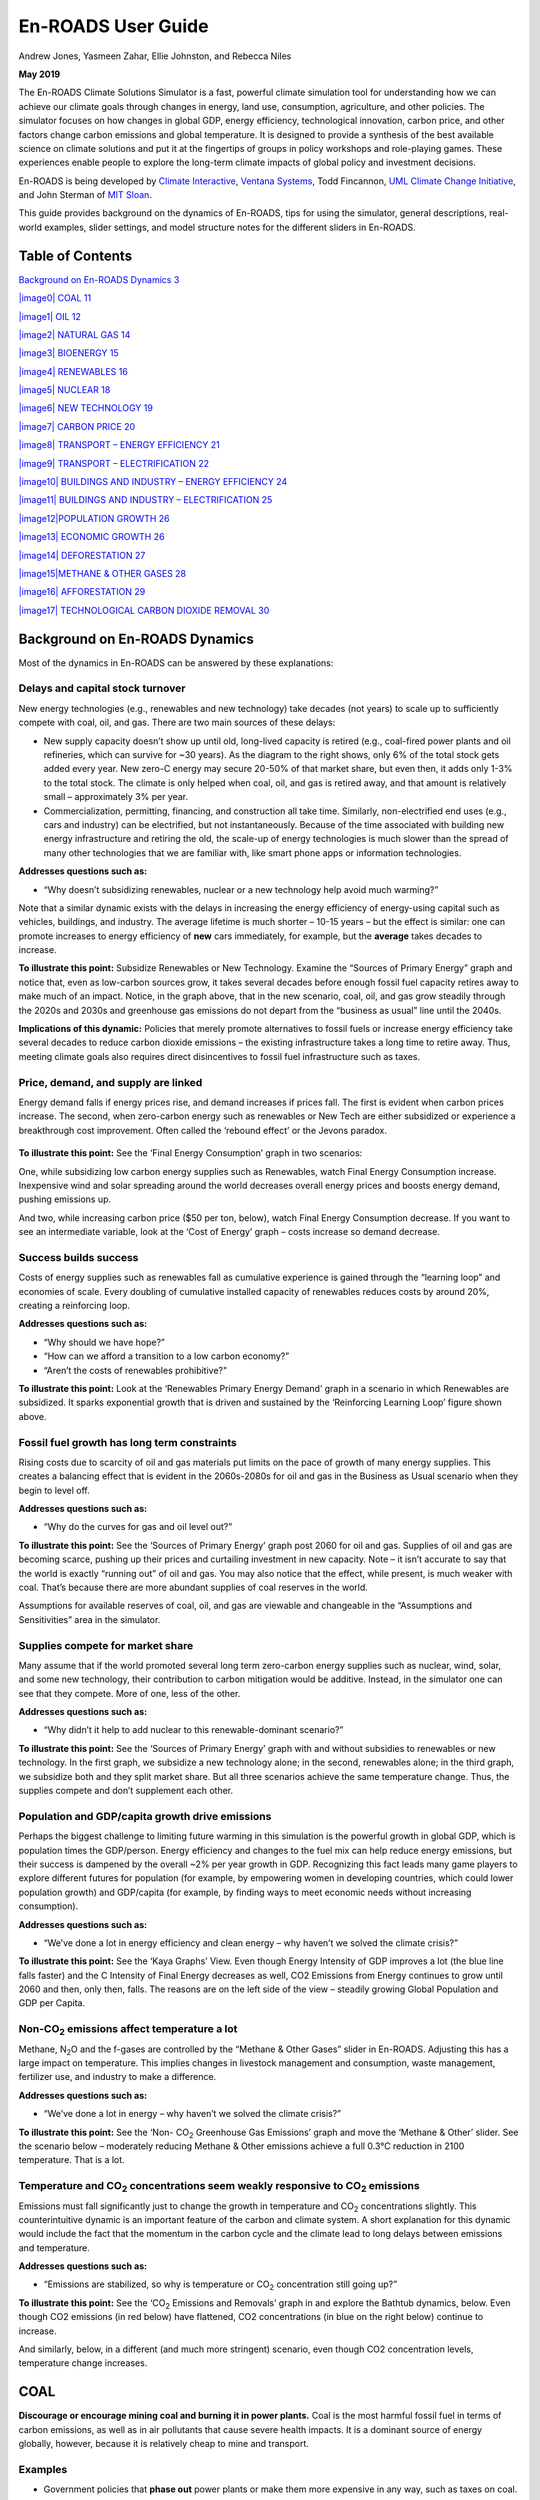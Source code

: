 ===================
En-ROADS User Guide
===================

Andrew Jones, Yasmeen Zahar, Ellie Johnston, and Rebecca Niles

**May 2019**

The En-ROADS Climate Solutions Simulator is a fast, powerful climate simulation tool for understanding how we can achieve our climate goals through changes in energy, land use, consumption, agriculture, and other policies. The simulator focuses on how changes in global GDP, energy efficiency, technological innovation, carbon price, and other factors change carbon emissions and global temperature. It is designed to provide a synthesis of the best available science on climate solutions and put it at the fingertips of groups in policy workshops and role-playing games. These experiences enable people to explore the long-term climate impacts of global policy and investment decisions.

En-ROADS is being developed by `Climate Interactive <http://www.climateinteractive.org/>`__, `Ventana Systems <http://www.ventanasystems.com/>`__, Todd Fincannon, `UML Climate Change Initiative <http://www.uml.edu/Research/Climate-Change/>`__, and John Sterman of `MIT Sloan <http://mitsloan.mit.edu/>`__.

This guide provides background on the dynamics of En-ROADS, tips for using the simulator, general descriptions, real-world examples, slider settings, and model structure notes for the different sliders in En-ROADS.

Table of Contents
=================

`Background on En-ROADS Dynamics 3 <#background-on-en-roads-dynamics>`__

`|image0| COAL 11 <#coal>`__

`|image1| OIL 12 <#oil>`__

`|image2| NATURAL GAS 14 <#_Toc9588248>`__

`|image3| BIOENERGY 15 <#bioenergy>`__

`|image4| RENEWABLES 16 <#renewables>`__

`|image5| NUCLEAR 18 <#nuclear>`__

`|image6| NEW TECHNOLOGY 19 <#new-technology>`__

`|image7| CARBON PRICE 20 <#carbon-price>`__

`|image8| TRANSPORT – ENERGY EFFICIENCY 21 <#transport-energy-efficiency>`__

`|image9| TRANSPORT – ELECTRIFICATION 22 <#transport-electrification>`__

`|image10| BUILDINGS AND INDUSTRY – ENERGY EFFICIENCY 24 <#buildings-and-industry-energy-efficiency>`__

`|image11| BUILDINGS AND INDUSTRY – ELECTRIFICATION 25 <#buildings-and-industry-electrification>`__

`|image12|\ POPULATION GROWTH 26 <#population-growth>`__

`|image13| ECONOMIC GROWTH 26 <#economic-growth>`__

`|image14| DEFORESTATION 27 <#deforestation>`__

`|image15|\ METHANE & OTHER GASES 28 <#methane-other-gases>`__

`|image16| AFFORESTATION 29 <#afforestation>`__

`|image17| TECHNOLOGICAL CARBON DIOXIDE REMOVAL 30 <#technological-carbon-dioxide-removal>`__

Background on En-ROADS Dynamics
===============================

Most of the dynamics in En-ROADS can be answered by these explanations:

Delays and capital stock turnover
---------------------------------

New energy technologies (e.g., renewables and new technology) take decades (not years) to scale up to sufficiently compete with coal, oil, and gas. There are two main sources of these delays:

-  New supply capacity doesn’t show up until old, long-lived capacity is retired (e.g., coal-fired power plants and oil refineries, which can survive for ~30 years). As the diagram to the right shows, only 6% of the total stock gets added every year. New zero-C energy may secure 20-50% of that market share, but even then, it adds only 1-3% to the total stock. The climate is only helped when coal, oil, and gas is retired away, and that amount is relatively small – approximately 3% per year.

-  |image18|\ |image19|\ Commercialization, permitting, financing, and construction all take time. Similarly, non-electrified end uses (e.g., cars and industry) can be electrified, but not instantaneously. Because of the time associated with building new energy infrastructure and retiring the old, the scale-up of energy technologies is much slower than the spread of many other technologies that we are familiar with, like smart phone apps or information technologies.

**Addresses questions such as:**

-  “Why doesn’t subsidizing renewables, nuclear or a new technology help avoid much warming?”

Note that a similar dynamic exists with the delays in increasing the energy efficiency of energy-using capital such as vehicles, buildings, and industry. The average lifetime is much shorter – 10-15 years – but the effect is similar: one can promote increases to energy efficiency of **new** cars immediately, for example, but the **average** takes decades to increase.

|image20|

**To illustrate this point:** Subsidize Renewables or New Technology. Examine the “Sources of Primary Energy” graph and notice that, even as low-carbon sources grow, it takes several decades before enough fossil fuel capacity retires away to make much of an impact. Notice, in the graph above, that in the new scenario, coal, oil, and gas grow steadily through the 2020s and 2030s and greenhouse gas emissions do not depart from the “business as usual” line until the 2040s.

**Implications of this dynamic:** Policies that merely promote alternatives to fossil fuels or increase energy efficiency take several decades to reduce carbon dioxide emissions – the existing infrastructure takes a long time to retire away. Thus, meeting climate goals also requires direct disincentives to fossil fuel infrastructure such as taxes.

Price, demand, and supply are linked 
-------------------------------------

Energy demand falls if energy prices rise, and demand increases if prices fall. The first is evident when carbon prices increase. The second, when zero-carbon energy such as renewables or New Tech are either subsidized or experience a breakthrough cost improvement. Often called the ‘rebound effect’ or the Jevons paradox.

   |image21|

**To illustrate this point:** See the ‘Final Energy Consumption’ graph in two scenarios:

|image22|\ One, while subsidizing low carbon energy supplies such as Renewables, watch Final Energy Consumption increase. Inexpensive wind and solar spreading around the world decreases overall energy prices and boosts energy demand, pushing emissions up.

|image23|\ And two, while increasing carbon price ($50 per ton, below), watch Final Energy Consumption decrease. If you want to see an intermediate variable, look at the ‘Cost of Energy’ graph – costs increase so demand decrease.

Success builds success
----------------------

|image24|\ Costs of energy supplies such as renewables fall as cumulative experience is gained through the “learning loop” and economies of scale. Every doubling of cumulative installed capacity of renewables reduces costs by around 20%, creating a reinforcing loop.

**Addresses questions such as:**

-  “Why should we have hope?”

-  “How can we afford a transition to a low carbon economy?”

-  “Aren’t the costs of renewables prohibitive?"

**To illustrate this point:** Look at the ‘Renewables Primary Energy Demand’ graph in a scenario in which Renewables are subsidized. It sparks exponential growth that is driven and sustained by the ‘Reinforcing Learning Loop’ figure shown above.

|image25|

.. _section-1:

.. _section-2:

.. _section-3:

Fossil fuel growth has long term constraints
--------------------------------------------

Rising costs due to scarcity of oil and gas materials put limits on the pace of growth of many energy supplies. This creates a balancing effect that is evident in the 2060s-2080s for oil and gas in the Business as Usual scenario when they begin to level off.

**Addresses questions such as:**

-  “Why do the curves for gas and oil level out?”

|image26|\ **To illustrate this point:** See the ‘Sources of Primary Energy’ graph post 2060 for oil and gas. Supplies of oil and gas are becoming scarce, pushing up their prices and curtailing investment in new capacity. Note – it isn’t accurate to say that the world is exactly “running out” of oil and gas. You may also notice that the effect, while present, is much weaker with coal. That’s because there are more abundant supplies of coal reserves in the world.

Assumptions for available reserves of coal, oil, and gas are viewable and changeable in the “Assumptions and Sensitivities” area in the simulator.

Supplies compete for market share
---------------------------------

Many assume that if the world promoted several long term zero-carbon energy supplies such as nuclear, wind, solar, and some new technology, their contribution to carbon mitigation would be additive. Instead, in the simulator one can see that they compete. More of one, less of the other.

**Addresses questions such as:**

-  “Why didn’t it help to add nuclear to this renewable-dominant scenario?”

**To illustrate this point:** See the ‘Sources of Primary Energy’ graph with and without subsidies to renewables or new technology. In the first graph, we subsidize a new technology alone; in the second, renewables alone; in the third graph, we subsidize both and they split market share. But all three scenarios achieve the same temperature change. Thus, the supplies compete and don’t supplement each other.

|image27|

Population and GDP/capita growth drive emissions
------------------------------------------------

Perhaps the biggest challenge to limiting future warming in this simulation is the powerful growth in global GDP, which is population times the GDP/person. Energy efficiency and changes to the fuel mix can help reduce energy emissions, but their success is dampened by the overall ~2% per year growth in GDP. Recognizing this fact leads many game players to explore different futures for population (for example, by empowering women in developing countries, which could lower population growth) and GDP/capita (for example, by finding ways to meet economic needs without increasing consumption).

**Addresses questions such as:**

-  “We’ve done a lot in energy efficiency and clean energy – why haven’t we solved the climate crisis?”

**To illustrate this point:** See the ‘Kaya Graphs’ View. Even though Energy Intensity of GDP improves a lot (the blue line falls faster) and the C Intensity of Final Energy decreases as well, CO2 Emissions from Energy continues to grow until 2060 and then, only then, falls. The reasons are on the left side of the view – steadily growing Global Population and GDP per Capita.

|image28|

Non-CO\ :sub:`2` emissions affect temperature a lot 
----------------------------------------------------

Methane, N\ :sub:`2`\ O and the f-gases are controlled by the “Methane & Other Gases” slider in En-ROADS. Adjusting this has a large impact on temperature. This implies changes in livestock management and consumption, waste management, fertilizer use, and industry to make a difference.

**Addresses questions such as:**

-  “We’ve done a lot in energy – why haven’t we solved the climate crisis?”

**To illustrate this point:** See the ‘Non- CO\ :sub:`2` Greenhouse Gas Emissions’ graph and move the ‘Methane & Other’ slider. See the scenario below – moderately reducing Methane & Other emissions achieve a full 0.3°C reduction in 2100 temperature. That is a lot.

|image29|

Temperature and CO\ :sub:`2` concentrations seem weakly responsive to CO\ :sub:`2` emissions 
---------------------------------------------------------------------------------------------

Emissions must fall significantly just to change the growth in temperature and CO\ :sub:`2` concentrations slightly. This counterintuitive dynamic is an important feature of the carbon and climate system. A short explanation for this dynamic would include the fact that the momentum in the carbon cycle and the climate lead to long delays between emissions and temperature.

**Addresses questions such as:**

-  “Emissions are stabilized, so why is temperature or CO\ :sub:`2` concentration still going up?”

|image30|\ **To illustrate this point:** See the ‘CO\ :sub:`2` Emissions and Removals’ graph in and explore the Bathtub dynamics, below. Even though CO2 emissions (in red below) have flattened, CO2 concentrations (in blue on the right below) continue to increase.

|image31|\ And similarly, below, in a different (and much more stringent) scenario, even though CO2 concentration levels, temperature change increases.

|image32|

.. _section-4:

|image33| COAL
==============

**Discourage or encourage mining coal and burning it in power plants.** Coal is the most harmful fossil fuel in terms of carbon emissions, as well as in air pollutants that cause severe health impacts. It is a dominant source of energy globally, however, because it is relatively cheap to mine and transport.

Examples
--------

-  Government policies that **phase out** power plants or make them more expensive in any way, such as taxes on coal.

-  Financial services industry (e.g. banks) or global development institutions (e.g. World Bank) limiting access to **capital** for new coal mining, refining, and power plant infrastructure.

Slider Settings
---------------

================================================ ================= ============ ============ ========== ==========
\                                                very highly taxed highly taxed taxed        status quo subsidized
================================================ ================= ============ ============ ========== ==========
Change in price per ton of coal equivalent (tce) +$100 to +$60     +$60 to +$30 +$30 to +$10 **+$10 to  -$10 to
                                                                                             -$10**     -$30
Cost increase or decrease                        +%100 to +%60     +%60 to +%30 +%30 to +%10 **+%10 to  -%10 to
                                                                                             -%10**     -%30
================================================ ================= ============ ============ ========== ==========

Key Dynamics
------------

-  When coal is discouraged, by taxing it, watch the brown line go down in the “Sources of Primary Energy” graph. It is one of the most sensitive energy supplies to any increase in cost. Unlike oil, it is much more substitutable for natural gas and renewables.

-  Slowing the growth of coal near-term reduces overall CO\ :sub:`2` emissions relative to what it would have been otherwise and makes a big gain for the climate.

-  Taxing coal also reduces energy demand (see graphs “Final Energy Consumption” and “Cost of Energy”). When energy prices are higher people tend to use energy more efficiently and conserve energy. However, tax policies must be implemented with considerations for poor and working-class communities who can be harmfully impacted by high energy prices.

Big Messages
------------

-  Discouraging coal is a high leverage strategy for reducing future temperature change. It keeps coal in the ground, increases the cost of energy, and reduces energy demand.

-  Discouraging coal also improves public health and saves medical costs through improved air quality.

Model Structure
---------------

The cost of coal affects three significant decisions regarding energy infrastructure:

1) investment in new capacity (whether or not to build new processing and power plants);

2) use of capacity (whether to run existing plants);

3) retirement of capacity (whether to keep plants longer or shorter than the average of ~30 years).

|image34| OIL
=============

**Discourage or encourage drilling, refining, and consuming oil for energy.** Oil is a fossil fuel that is used widely in cars, ships, and planes; it is also used for industry, heating, and electricity. Access to oil has sparked major conflicts, and oil spills threaten ecosystems and water.

.. _examples-1:

Examples
--------

-  Governments imposing **limits** on oil drilling and exploration, removing subsidies, and taxing oil.

-  Universities, corporations, and individuals **divesting** from oil companies.

-  Financial services industry (e.g., banks) or global development institutions (e.g., World Bank) limiting access to **capital** for exploration, drilling, refining, and delivery.

.. _slider-settings-1:

Slider Settings
---------------

================================================== ================= ============ ============ ========== ==========
\                                                  very highly taxed highly taxed taxed        status quo subsidized
================================================== ================= ============ ============ ========== ==========
Change in price per barrel of oil equivalent (boi) +$100 to +$60     +$60 to +$30 +$30 to +$10 **+$10 to  -$10 to
                                                                                               -$10**     -$30
Cost increase or decrease                          +%100 to +%60     +%60 to +%30 +%30 to +%10 **+%10 to  -%10 to
                                                                                               -%10**     -%30
================================================== ================= ============ ============ ========== ==========

.. _key-dynamics-1:

Key Dynamics
------------

-  When oil is discouraged, by taxing it, watch the red line go down in the “Sources of Primary Energy Graph.”

-  Modest oil taxes (the “Taxed” setting) bend the oil curve only slightly, because oil demand is more resistant to changes in price because it is hard to switch to alternative energy sources (a truck can’t just run on solar if the price of oil gets high). Oil can shift some to biofuels and with time electrification can enable other energy sources to compete.

-  Taxing oil also reduces energy demand (see graphs “Final Energy Consumption” and “Cost of Energy”). When energy prices are higher people tend to use energy more efficiently and conserve energy. However, tax policies must be implemented with considerations for poor and working-class communities who can be harmfully impacted by high energy prices.

-  When oil is taxed, notice what happens to coal and gas in response. Unless there are existing taxes, coal and gas demand will go up in response to expensive oil.

Big Message
-----------

-  Taxing oil modestly has a minor impact on temperature, but taxing it highly delivers a significant impact. It’s not a silver bullet, but can be an important part of a suite of actions

.. _model-structure-1:

Model Structure
---------------

The cost of oil affects three significant decisions regarding energy infrastructure:

   1) investment in new capacity (whether or not to build new drilling operations and refineries);

2) use of capacity (whether to run existing operations);

   3) retirement of capacity (whether to keep infrastructure longer or shorter than the average of ~30 years).

|image35| NATURAL GAS

**Discourage or encourage drilling and burning natural gas for energy.** Natural Gas is a fossil fuel that is used for electricity, heating, and industry. When burned, it releases carbon dioxide (although less than coal and oil) and, if leaked into the air, it contains high amounts of methane. Natural gas drilling uses large amounts of water and can cause contamination.

.. _examples-2:

Examples
--------

-  Governments implementing laws against fracking and taxes on natural gas.

-  Financial services industry (e.g., banks) or global development institutions (e.g., World Bank) limiting access to **capital**.

.. _slider-settings-2:

Slider Settings
---------------

============================================= ================= ================ ================ =========== ==========
\                                             very highly taxed highly taxed     taxed            status quo  subsidized
============================================= ================= ================ ================ =========== ==========
Change in price per thousand cubic feet (Mcf) +$6.00 to +$4.00  +$4.00 to +$2.00 +$2.00 to +$0.60 **+$0.60 to -$0.60 to
                                                                                                  -$0.60**    -$2.00
Cost increase or decrease                     +%100 to +%60     +%60 to +%30     +%30 to +%10     **+%10 to   -%10 to
                                                                                                  -%10**      -%30
============================================= ================= ================ ================ =========== ==========

.. _key-dynamics-2:

Key Dynamics
------------

-  If gas is subsidized, coal) goes down in the “Sources of Primary Energy” graph.

-  The transition from a fuel of a higher carbon density to a lower carbon density avoids some emissions, but there is also slightly less renewable and nuclear energy use as well.

-  Natural gas still releases carbon emissions, so if natural gas infrastructure is built it will lock-in emissions until that infrastructure is shut down.

.. _big-message-1:

Big Message
-----------

-  More natural gas is not an effective long-term strategy for the climate – it is not an effective bridge to a low carbon world.

.. _section-5:

.. _model-structure-2:

Model structure
---------------

The cost of natural gas affects three significant decisions regarding energy infrastructure:

   1) investment in new capacity (whether or not to build new processing and power plants);

2) use of capacity (whether to run existing plants);

   3) retirement of capacity (whether to keep plants longer or shorter than the average of ~30 years).

|image36| BIOENERGY
===================

**Discourage or encourage the use of trees, forest waste, and agricultural crops to create energy.** Bioenergy is energy produced from the burning, or combustion, of living organic material such as wood, algae, or agricultural crops. There are a variety of bioenergy sources, some of which can be sustainable and others which can be worse than burning coal.

.. _examples-3:

Examples
--------

-  Government incentives and/or targets to convert land into growing biofuel feedstocks.

-  Research, development, and investment into new technologies that can produce new forms of biofuels and into vehicles and industry that can use/support these biofuels.

.. _slider-settings-3:

Slider Settings
---------------

================================================== ================== ================= ============ ========== ==================
\                                                  highly taxed       taxed             status quo   subsidized highly subsidized
================================================== ================== ================= ============ ========== ==================
Change in price per barrel of oil equivalent (boe) +$30.00 to +$15.00 +$15.00 to +$5.00 **+$5.00 to  -$5.00 to  -$15.00 to -$30.00
                                                                                        -$5.00**     -$15.00   
Cost increase or decrease                          +%100 to +%60      +%60 to +%30      +%30 to +%10 **+%10 to  -%10 to
                                                                                                     -%10**     -%30
================================================== ================== ================= ============ ========== ==================

.. _key-dynamics-3:

Key Dynamics
------------

-  As bioenergy is subsidized or taxed, notice that the temperature changes very little. Changes in bioenergy shift the amount of other energy sources, which can mean more coal if bioenergy is taxed or less renewables if bioenergy is subsidized.

-  Bioenergy is only zero carbon if the feedstock is regrown to account for the carbon emitted. In some areas, trees are being used for bioenergy, which will take decades to regrow to make up for the carbon released when burned.

.. _section-6:

.. _big-message-2:

Big Message
-----------

-  Bioenergy is not a high leverage response to climate change – while using a renewable resource, it still emits large amounts of carbon dioxide.

.. _model-structure-3:

Model Structure
---------------

This sector tracks several stages of bioenergy installations, or “energy supply capacity”

– capacity under development, under construction, and actually producing energy, including delays between each stage.

|image37| RENEWABLES
====================

**Encourage or discourage building solar panels, geothermal, and wind turbines.** Renewable energy includes wind, solar, geothermal, hydropower, and other technologies that produce energy with little to no carbon dioxide emissions. Note that nuclear and bioenergy are considered separately.

.. _examples-4:

Examples
--------

-  Governments offering tax incentives to families installing solar panels on their roofs.

-  Farmers and land owners allowing the installment of wind turbines on their land.

-  Research and development for improvements to renewable energy technologies in order to improve efficiencies and/or reduce costs.

-  Businesses committing to powering themselves with 100% renewable energy.

.. _slider-settings-4:

Slider Settings
---------------

======================================= ================ ================ ============ =================
\                                       taxed            status quo       subsidized   highly subsidized
======================================= ================ ================ ============ =================
Change in price per kilowatt hour (kWh) +$0.05 to +$0.01 **+$0.01 to      -$0.01 to    +$0.05 to
                                                         -$0.01**         -$0.05       -$0.10
Cost increase or decrease               +30% to +10%     **+10% to -10%** -10% to -30% -30% to -60%
======================================= ================ ================ ============ =================

.. _section-7:

.. _key-dynamics-4:

Key Dynamics 
-------------

-  **Impact**. As you encourage renewables, watch coal (brown line) and natural gas (blue line) both shift down in the “Sources of Primary Energy” graph. This shows the benefit of renewables for the climate – keeping coal, oil, and gas in the ground.

-  **Rebound effect.** Subsidies to renewables decrease energy costs, which increases energy demand over what it would have been otherwise (people use more energy when it is cheap). This rebound effect somewhat reduces the positive impact of encouraging renewable energy. View this dynamic with the graph “Final Energy Consumption\ *.”*

-  **Delays.** It takes time for the subsidies and encouragement of renewables to show up in installed capacity. Subsidies are phased in over 10 years so note in the “Renewable Final Energy Consumption” graph that the Current Scenario does not immediately differ from Business as Usual.\ [STRIKEOUT:
   ]

FAQs
----

Why doesn’t encouraging renewables with a big subsidy avoid much future warming alone?

-  Renewables only reduce CO2 emissions when they displace fossil fuels. In some cases renewable energy just meets new energy demand and doesn't replace the demand met by coal and gas.

-  There is a rebound effect – in order to grow, renewables are made less expensive. The drop in energy price boosts demand, undoing some of the positive effect.

How can I get renewables to grow faster?

-  Discourage coal and oil by taxing them individually or setting a carbon price.

-  Adjust the R&D breakthrough cost reduction for renewables to simulate a sudden breakthrough that would dramatically lower the cost of renewable energy.

.. _big-message-3:

Big Message
-----------

-  Subsidizing renewable energy is a helpful way to keep coal and gas in the ground and reduce future temperature. However, it isn’t a silver bullet.

.. _model-structure-4:

Model structure
---------------

This sector tracks the time it takes wind and solar installations to move through several stages – capacity under development, under construction, and actually producing energy.

The most important feedback loops in the renewables sector include:

1. Overheating – costs go up when demand grows faster than the manufacturing and support industries can keep up.

2. Site availability – efficiency goes down and costs go up when renewables are sited in less optimal locations (e.g., solar power in rainy climates).

3. Learning effect – every doubling of cumulative production will bring costs down 20% (aka, the progress ratio). Costs come down as supply chains, business models, and production industries grow.

|image38| NUCLEAR
=================

**Encourage or discourage building nuclear power plants.** Nuclear power production does not release carbon dioxide, but it produces harmful nuclear waste.

.. _examples-5:

Examples
--------

Discouraging

-  Public information campaigns to raise public concerns about the risks of nuclear power.

-  Policies to retire existing nuclear power plants.

Encouraging

-  Government policies aimed at handling nuclear waste and reducing costs of nuclear power.

-  Corporate efforts to promote public acceptance of nuclear power plants.

.. _section-8:

.. _slider-settings-5:

Slider Settings
---------------

======================================= ================ ================ =========== ========== =================
\                                       highly taxed     taxed            status quo  subsidized highly subsidized
======================================= ================ ================ =========== ========== =================
Change in price per kilowatt hour (kWh) +$0.15 to +$0.05 +$0.05 to +$0.01 **+$0.01 to -$0.01 to  -$0.05 to
                                                                          -$0.01**    -$0.05     -$0.10
Cost increase or decrease               +60% to +30%     +30% to +10%     **+10% to   -10% to    -30% to
                                                                          -10%**      -30%       -60%
======================================= ================ ================ =========== ========== =================

.. _key-dynamics-5:

Key Dynamics
------------

-  As you subsidize nuclear, watch the light blue line move up and the brown line of coal and the dark blue line of gas move down in the “Sources of Primary Energy” graph. Nuclear displaces some fossil fuel sources, which keeps carbon in the ground and helps reduce temperature modestly.

-  Nuclear competes with all energy sources available, so notice also what happens to renewable energy—it goes down too.

.. _big-message-4:

Big Message
-----------

-  Nuclear is not a huge driver of future temperature and hinders the growth of renewables and new technology

-  It could be part of a suite of climate action if one is willing to accept the environmental costs – e.g., handling waste materials and the risk of radiation damage near the plants.

.. _section-9:

.. _model-structure-5:

Model Structure
---------------

This sector tracks several stages of nuclear power plants, or “energy supply capacity”: capacity under development, under construction, and actually producing energy, including delays between each stage.

|image39| NEW TECHNOLOGY
========================

**Discover a brand-new cheap source of electricity that does not emit greenhouse gases.** Some speculate that such a breakthrough could be nuclear fusion or thorium-based nuclear fission. Decide when the breakthrough occurs, its initial cost relative to coal, and how long the delays in commercialization and scale up would be.

.. _examples-6:

Examples
--------

-  Research and development into new technologies such as thorium fission or fusion.

-  Government or corporate investments into new technologies.

.. _slider-settings-6:

Slider Settings
---------------

============================= =============== ============ =================
\                             status quo      breakthrough huge breakthrough
============================= =============== ============ =================
Breakthrough year             no breakthrough 2022         2022
Initial cost relative to coal                 1            0.5
============================= =============== ============ =================

.. _key-dynamics-6:

Key Dynamics
------------

-  Watch new technology (orange line) spike up as a breakthrough in a new zero carbon energy supply occurs in the “Sources of Primary Energy” graph. Notice that temperature drops only modestly. There are two reasons why:

   -  First, watch how little the coal and natural gas lines go down before 2065. Because of this, very little carbon is kept underground during a critical period. There is a long delay between discovery of the zero-carbon energy technology and its dominance in the market – 12 years to commercialize, several years to plan and build, and then growing only as existing coal and natural gas plants (which have a lifetime of 30 years) are retired.

   -  Next, look at the “Final Energy Consumption” graph. The reason the new technology grows so fast is that it is cheaper than all other energy supplies. The abundance of inexpensive energy increases demand to higher than it would be otherwise, which consumes some of the savings brought by a lower carbon energy supply.

.. _big-message-5:

Big Message
-----------

-  New technology does not exist, and if a new technology was developed, it would take too long for it to scale up to help significantly in the short horizon we have to keep temperature low.

.. _model-structure-6:

Model Structure
---------------

The path to deployment will take some time after the success of the technology in the laboratory: commercialization (set at 10 years, roughly the same amount of time that Uranium-based fission took), planning (2 years) and construction (5 years). Then the new energy source must compete with other energy sources.

.. _section-10:

|image40| CARBON PRICE
======================

**Set a global carbon price that makes coal, oil, and gas more expensive depending on how much carbon dioxide they release.** Energy producers frequently pass additional costs to their customers, so policy must be designed to minimize the impacts on the poorest.

.. _examples-7:

Examples
--------

-  Countries and regions implementing carbon taxes.

-  Grassroots campaigns generating public support for carbon pricing.

.. _section-11:

.. _slider-settings-7:

Slider Settings
---------------

==================== =================== ========= ========== =========== ============
\                    **status quo**      low       medium     high        very high
==================== =================== ========= ========== =========== ============
Carbon price per ton **no carbon price** $0 to $20 $20 to $60 $60 to $100 $100 to $250
==================== =================== ========= ========== =========== ============

.. _key-dynamics-7:

Key Dynamics
------------

-  When the carbon price is increased, notice that coal (brown line) reduces the most in the “Sources of Primary Energy” graph. It is the most carbon intensive source of energy, which makes it the most sensitive to a carbon price. Natural gas (blue line) moves down as well, although more modestly. Oil (red line) decreases only slightly, even though it is more carbon intensive than gas, because it is not easily substituted for other energy sources (e.g. can’t power a diesel truck with wind power). Renewable energy (green line) increases as the relative cost of wind and solar make them more attractive.

-  View “Final Energy Consumption” graph

   -  Just like taxing coal, a carbon price increases energy costs, which reduces energy demand. View this in the “Energy Consumption” graph and notice that the current scenario with a carbon price (blue line) is lower than business as usual (black line).

.. _big-message-6:

Big Message
-----------

-  Pricing carbon is a high leverage strategy. It both reduces the carbon intensity of the energy supply and reduces the overall energy demand. That said, it is no silver bullet.

|image41| TRANSPORT – ENERGY EFFICIENCY 
========================================

**Increase or decrease the energy efficiency of vehicles, shipping, air travel, and transportation systems.** Energy efficiency includes things like hybrid cars, expanded public transport, and ways that people can get around using less energy. Adopting more energy efficient practices, such as cycling and walking, can improve public health and save money.

.. _examples-8:

Examples
--------

-  Individuals changing their personal behavior to increase walking, biking, using public transit, carpooling, living in higher density neighborhoods, purchasing more efficient vehicles, reducing flying, telecommuting, or buying local.

-  Public or corporate policies such as increasing parking prices, investing in public transit, offering tax breaks for efficient vehicles, rewarding carpooling, building bike lanes, creating high density pedestrian friendly urban areas, or performance standards that mandate specific fuel efficiency.

-  Research and development into high efficiency technologies for shipping, vehicles, and air travel.

.. _slider-settings-8:

Slider Settings
---------------

The variable being changed is the annual improvement rate in the energy intensity of new transport capital such as vehicles, trains, and ships.

=========== =========== ============== ========== ================
\           discouraged **status quo** increased  highly increased
=========== =========== ============== ========== ================
Annual rate -1% to 0%   **0% to +2%**  +2% to +5% +5% to +7%
=========== =========== ============== ========== ================

.. _key-dynamics-8:

Key Dynamics
------------

-  Watch oil (red line) bend down in the “Sources of Primary Energy” graph as the world increases the efficiency of its transport. Less oil is burned, so emissions are lower and temperature is lower.

.. _model-structure-7:

Model Structure 
----------------

Increasing the rate of improvement in energy use for new vehicles and other infrastructure helps drive reductions in greenhouse gas emissions across the transport sector. There is some delay in how fast this accelerates because energy use is driven by the overall average of all capital (not just the new things). The model structure tracks overall efficiency, which includes retrofitting of existing capital.

|image42| TRANSPORT – ELECTRIFICATION
=====================================

**Increase or decrease purchases of new electric cars, trucks, buses, trains, and ships.** Using electric motors for transport helps reduce greenhouse gas emissions and air pollution if the electricity is from low carbon sources like solar and wind.

.. _examples-9:

Examples
--------

-  Investments into electric vehicle charging infrastructure.

-  Research and development into the technologies for vehicles, batteries, and charging.

-  Corporate commitments to sales of electric vehicles.

-  Programs to offer rebates and incentives to electric car purchases.

.. _slider-settings-9:

Slider Settings
---------------

The variable being changed is the annual growth rate of electricity used in new transport capital such as vehicles, trains, and ships.

=========== =========== ============== ============ ===================
\           discouraged **status quo** incentivized highly incentivized
=========== =========== ============== ============ ===================
Annual rate -3% to -1%  **-1% to +1%** +1% to +3%   +3% to +5%
=========== =========== ============== ============ ===================

.. _section-12:

.. _key-dynamics-9:

Key Dynamics
------------

-  As you increase Transport Electrification, coal and gas lines go up slightly. There is more coal and more gas because that is currently where we get most of our electricity. There are two main forces that effect the impact of transport electrification on future temperature:

   -  Overall “well-to-wheel” efficiency is greater for electrified transport than for internal combustion engines – in general, less energy is used to power transport with electricity than oil. This reduces emissions and temperature.

   -  Oil (red line) goes down as we electrify transport in the “Sources of Primary Energy” graph. It is compensated for by the increased electrical demand powered by coal and natural gas (in the absence of a carbon price or other taxes).

.. _big-message-7:

Big Message
-----------

-  Switching to electric modes of transport makes the biggest impact for the climate when electrical energy sources are low carbon.

-  Climate impacts are better because of the efficiency of electric cars, but might be worse because of where we get our energy. If the world is dependent on coal and natural gas to for electric power, the net effect of electrification is essentially no change in emissions and temperature.

.. _model-structure-8:

Model Structure
---------------

Unlike the inputs for energy sources, which change the financial attractiveness to drive future behavior, this input directly forces growth of electrification up toward a maximum percentage.

|image43| BUILDINGS AND INDUSTRY – ENERGY EFFICIENCY 
=====================================================

**Increase or decrease the energy efficiency of buildings, appliances, and other machines.** Energy efficiency includes things like building well-insulated homes and reducing the amount of energy factories use. Energy efficient practices can save money through reduced energy needs as well as improve the health of people in those buildings.

.. _examples-10:

Examples
--------

-  Individuals and businesses changing their behavior to insulate buildings, purchase energy efficient technologies (motors, lighting, appliances, servers, HVAC systems), and conserve energy.

-  Government policies such as tax breaks and performance standards to incentivize energy efficient products and practices.

-  Research and development into high efficiency technologies.

.. _slider-settings-10:

Slider Settings
---------------

The variable being changed is the annual improvement rate in the energy intensity of new capital.

=========== =========== ============== ========== ================
\           discouraged **status quo** increased  highly increased
=========== =========== ============== ========== ================
Annual rate -1% to 0%   **0% to +2%**  +2% to +5% +5% to +7%
=========== =========== ============== ========== ================

.. _section-13:

.. _key-dynamics-10:

Key Dynamics
------------

-  As less energy is used for buildings and industry notice how all the energy sources come down in the “Sources of Primary Energy” graph. Less coal, oil, and gas are burned so CO\ :sub:`2` emissions go down and global temperature change is lowered dramatically.

-  Improvements in energy intensity of new capital also reduce energy demand. Explore this in the “Final Energy Consumption” graph, where the current scenario (blue line) is lower than business as usual (black line).

.. _big-message-8:

Big Message
-----------

-  Energy efficiency of buildings and factories is high leverage. It leads to less coal, oil, and gas being used. It also saves families, business, and communities money.

.. _model-structure-9:

Model Structure
---------------

Increasing the rate of improvement in energy use for new technology and infrastructure lowers emissions gradually, because energy use is driven by the overall average of all infrastructure in this area, which is delayed from this intervention due to its relatively long lifetime.

|image44| BUILDINGS AND INDUSTRY – ELECTRIFICATION 
===================================================

**Increase or decrease the use of electricity, instead of fuels like oil or gas, in buildings, appliances, heating systems, and other machines.** Using electric motors only helps reduce emissions if the electricity is from low carbon sources like solar and wind.

.. _examples-11:

Examples
--------

-  Increase in public interest for replacing oil and gas heating furnaces in buildings with electric heating systems.

-  Research and development into various electric motors and systems than could enable wind and solar to replace oil and gas fired industrial facilities.

.. _slider-settings-11:

Slider Settings
---------------

The variable being changed is the annual growth rate of electricity used in buildings and industry.

=========== =========== ============== ============ ===================
\           discouraged **status quo** incentivized highly incentivized
=========== =========== ============== ============ ===================
Annual rate -3% to -1%  **-1% to +1%** +1% to +3%   +3% to +5%
=========== =========== ============== ============ ===================

.. _key-dynamics-11:

Key Dynamics
------------

-  When there is more efficient electrical systems power building and industry notice that natural gas (blue line) and coal (brown line) move down in the “Sources of Final Energy Consumption” graph.

.. _big-message-9:

Big Message
-----------

-  Electrification of buildings and industry can help, particularly when renewable energy is already encouraged or fossil fuels are discouraged.

| Model structure
| Unlike the inputs for energy sources, which change the financial attractiveness to drive future behavior, this input directly forces growth of electrification up toward a maximum percentage.

This input affects climate outcomes through two pathways:

1. Changing energy demand. The efficiency for electrified energy use is greater than for the direct burning of coal, oil, and gas.

2. Changing fuel mix. Increased electrification decreases use of oil and increases use of coal, natural gas, and renewables in electricity generation.

|image45|\ POPULATION GROWTH 
=============================

**Assume higher or lower population growth.** Population is a key driver of increased greenhouse gases; however, this is also tied heavily to consumption habits. Women’s education and access to family planning could accelerate shifts to smaller families worldwide.

.. _examples-12:

Examples
--------

-  Different assumptions for future fertility rates and demographics.

-  Greater empowerment of women and girls, resulting in lower fertility rates.

-  Increased education on and access to reproductive health services.

.. _slider-settings-12:

Slider Settings
---------------

This input is indexed, where 1 is the UN’s low growth scenario, 2 is medium, and 3 is high. The slider is limited to a range of 1.6-2.4 to reflect the 95% probability range of population deviating from the medium growth path.

================== =========== ================ ============
\                  low growth  **status quo**   high growth
================== =========== ================ ============
Scenario           1.6 to 2    **2 to 2.3**     2.3 to 2.4
Population by 2100 9.6 billion **11.1 billion** 13.3 billion
================== =========== ================ ============

.. _section-14:

.. _key-dynamics-12:

Key Dynamics
------------

-  Watch all the sources of energy change as you change population growth.

.. _big-message-10:

Big Message
-----------

-  Contrary to some people’s beliefs, population growth is not a silver bullet for addressing climate change.

-  Decisions around population and family choice are very personal decisions and efforts to shift these decisions have ethical implications in many cultures.

.. _model-structure-10:

Model Structure
---------------

Population gets multiplied with economic growth (GDP per capita) to equal total global GDP, or Gross World Product.

|image46| ECONOMIC GROWTH 
==========================

**Assume higher or lower growth in goods produced and services provided.** Economic Growth is measured in Gross Domestic Product (GDP) per person and is a key driver in energy consumption. Alternatives exist to meeting people’s needs through economic frameworks not based on constant GDP growth.

.. _examples-13:

Examples
--------

-  Global efforts to reduce overconsumption and embrace voluntary simplicity.

-  Possible impacts on economic growth from the effects of climate change.

.. _slider-settings-13:

Slider Settings
---------------

=================== ============ ================ ============
\                   low growth   **status quo**   high growth
=================== ============ ================ ============
GDP growth per year 1.7% to 2.1% **2.2% to 2.9%** 3.0% to 3.7%
=================== ============ ================ ============

.. _key-dynamics-13:

Key Dynamics
------------

-  Population gets multiplied with GDP per capita to equal total global GDP, or Gross World Product. Increases in this variable accelerate the exponential growth of GDP, arguably the most important driver of future carbon dioxide emissions.

-  Watch all the sources of energy change as you change economic growth.

.. _big-message-11:

Big Message
-----------

-  Slower economic growth would be a high leverage approach for avoiding future temperature increases, however, there are lots of questions about how this might occur and be done in a way that is equitable.

.. _model-structure-11:

Model Structure
---------------

Whereas, in the real world, there would be feedbacks to economic growth from energy prices, various taxes, and the impacts of climate change, the model does not include these effects. The user could explore such feedbacks by changing this input manually.

|image47| DEFORESTATION
=======================

**Decrease or increase the loss of forests for agricultural and wood product uses.** Deforestation often entails burning and removing forests to clear land for crops like soybeans, corn, or palm oil. Forest protection efforts increase biodiversity and can support community resilience.

.. _examples-14:

Examples
--------

-  Government policy to preserve forested land and place restrictions on industries such as soybean and/or palm oil.

-  Increased support for indigenous land rights.

-  Public support and campaigns to support land preservation.

.. _slider-settings-14:

Slider Settings
---------------

=============================================== ============== ================== ============== ==================== ================
\                                               highly reduced moderately reduced **status quo** moderately increased highly increased
=============================================== ============== ================== ============== ==================== ================
Percent reduction or increase of maximum action -100% to       -50% to 0%         **0% to +40%** +40% to +70%         +70% to +100%
                                                -50%                                                                 
=============================================== ============== ================== ============== ==================== ================

.. _section-15:

.. _key-dynamics-14:

Key Dynamics
------------

-  Highly reducing deforestation emissions reduces temperature less than most people would estimate. View the “Greenhouse Gas Net Emissions by Gas – Area” graph to see the role of land use (deforestation) CO\ :sub:`2` relative to all the other sources of emissions.

.. _big-message-12:

Big Message
-----------

-  Efforts to reduce deforestation are relatively low leverage for the climate, but are one part of a multi-pronged effort.

-  Protecting forests is helpful for many reasons other than the environment, including protecting biodiversity and native people’s lands.

| Model Structure
| Emissions from deforestation stay level in the business as usual scenario.

|image48|\ METHANE & OTHER GASES
================================

**Decrease or increase greenhouse gas emissions from methane, nitrous oxide, and the f-gases.** Methane is released from sources like cows, agriculture, natural gas drilling, and waste. Nitrous oxide comes from fertilizers. The f-gases, includes HFCs, PFCs, and others that are used in industry and consumer goods like air conditioners.

.. _examples-15:

Examples
--------

-  Decreased meat consumption.

-  Modified agricultural practices such as increasing digestion of manure and decreasing fertilizer use.

-  Decreased leakage from oil and gas industries.

-  Increased capturing of gases emitted from landfills.

-  Research and development on substitutions for f-gases (e.g. SF6 and HFC) in industrial processes.

.. _slider-settings-15:

Slider Settings
---------------

=============================================== ============== ================== ==============
\                                               highly reduced moderately reduced **status quo**
=============================================== ============== ================== ==============
Percent reduction or increase of maximum action -100% to       -50% to 0%         **0% to +10%**
                                                -50%                             
=============================================== ============== ================== ==============

.. _section-16:

.. _key-dynamics-15:

Key Dynamics
------------

-  Watch temperature increase fall as emissions of methane, N\ :sub:`2`\ O, and F-gases fall. They comprise 30% of current greenhouse gas emissions and are very important in addressing climate change.

.. _big-message-13:

Big Message
-----------

-  Reducing methane, nitrous oxide, and the f-gases is high leverage, although many approaches to reducing these emissions need more research and support to scale up.

.. _model-structure-12:

Model Structure
---------------

The model limits how much these emissions can be reduced, since some are considered unavoidable, particularly those from agriculture, landfills, and wastewater.

.. _section-17:

Co-Benefits 
------------

-  Plant-based diets can reduce emissions by reducing dependence on livestock and have been shown to be healthier for individuals.

|image49| AFFORESTATION
=======================

**Plant new forests and restore old forests.** As trees grow, they draw carbon out of the air, which reduces the concentration of carbon dioxide. However, without care, large-scale afforestation can compromise biodiversity and historical land rights.

.. _examples-16:

Examples
--------

-  Government policies, incentives, and funding to identify available land, plant trees, and manage forests.

-  Business, land owner, and public support for large scale tree planting.

.. _slider-settings-16:

Slider Settings
---------------

============================ ============== ============ ============= =============
\                            **status quo** low growth   medium growth high growth
============================ ============== ============ ============= =============
Percent of maximum potential **0% to +15%** +15% to +40% +40% to +70%  +70% to +100%
============================ ============== ============ ============= =============

.. _key-dynamics-16:

Key Dynamics
------------

-  Growing more trees boosts global removal of CO\ :sub:`2` from the atmosphere. Photosynthesis pulls carbon into biomass and soils. Watch the temperature decrease modestly as a result.

-  Explore the graph “Land for Carbon Dioxide Removal\ **”**. The land mass of India is 300 million hectares, so if we were to forest an area of that size we would still not see much change in temperature.

.. _big-message-14:

Big Message
-----------

-  This could be part of the silver buckshot, but land availability and other effects should be considered.

| Model Structure
| The input changes total or gross carbon removal from trees and plants through photosynthesis. The carbon sequestration of forests changes over time as the forest matures. Notice that net carbon removals are different than total removals due to carbon loss in older or unhealthy forests.

|image50| TECHNOLOGICAL CARBON DIOXIDE REMOVAL 
===============================================

**Pull carbon dioxide out of the air with new technologies that enhance natural removals or manually sequester and store carbon.** Carbon Dioxide Removal (CDR) technologies include: direct air capture, bioenergy with carbon capture and storage (BECCS), biochar, and others. These are not yet used at large scales, and most face significant barriers to deployment.

.. _examples-17:

Examples
--------

-  Advancements in various CDR technologies through research and development and government policies.

-  Support from businesses, land owners, and general public to implement such technologies.

.. _slider-settings-17:

Slider Settings
---------------

============================ ============== ============ ============= =============
\                            **status quo** low growth   medium growth high growth
============================ ============== ============ ============= =============
Percent of maximum potential **0% to +10%** +10% to +40% +40% to +70%  +70% to +100%
============================ ============== ============ ============= =============

.. _section-18:

.. _key-dynamics-17:

Key Dynamics
------------

-  View the graph “Land for Carbon Dioxide Removal” and note the total amount of land area that all the approaches might require.

.. _big-message-15:

Big Message
-----------

-  While Technological Carbon Removal has potential, it does not currently exist at scale.

.. _model-structure-13:

Model structure
---------------

The five methods of CO\ :sub:`2` removal included are modeled independently. They each vary in their maximum sequestration potential, the year they might start to scale up, how long it takes them to be phased in, and the carbon leakage rate over time (stored carbon is not always permanent).

.. |image0| image:: images/media/image2.png
   :width: 0.60671in
   :height: 0.45277in
.. |image1| image:: images/media/image4.png
   :width: 0.52622in
   :height: 0.48612in
.. |image2| image:: images/media/image6.png
   :width: 0.59639in
   :height: 0.49444in
.. |image3| image:: images/media/image8.png
   :width: 0.49819in
   :height: 0.48945in
.. |image4| image:: images/media/image10.png
   :width: 0.52569in
   :height: 0.52152in
.. |image5| image:: images/media/image12.png
   :width: 0.46111in
   :height: 0.49339in
.. |image6| image:: images/media/image14.png
   :width: 0.35931in
   :height: 0.49106in
.. |image7| image:: images/media/image16.png
   :width: 0.49604in
   :height: 0.49604in
.. |image8| image:: images/media/image18.png
   :width: 0.55694in
   :height: 0.49064in
.. |image9| image:: images/media/image20.png
   :width: 0.55569in
   :height: 0.45763in
.. |image10| image:: images/media/image22.png
   :width: 0.54511in
   :height: 0.50115in
.. |image11| image:: images/media/image24.png
   :width: 0.43756in
   :height: 0.48429in
.. |image12| image:: images/media/image26.png
   :width: 0.61475in
   :height: 0.47903in
.. |image13| image:: images/media/image28.png
   :width: 0.56702in
   :height: 0.49385in
.. |image14| image:: images/media/image30.png
   :width: 0.92623in
   :height: 0.43265in
.. |image15| image:: images/media/image32.png
   :width: 0.78131in
   :height: 0.49772in
.. |image16| image:: images/media/image34.png
   :width: 0.63286in
   :height: 0.50101in
.. |image17| image:: images/media/image36.png
   :width: 0.71758in
   :height: 0.49177in
.. |image18| image:: images/media/image38.jpg
   :width: 3.38889in
   :height: 2.54167in
.. |image19| image:: images/media/image39.jpg
   :width: 3.3125in
   :height: 1.55in
.. |image20| image:: images/media/image40.png
   :width: 6.5in
   :height: 2.31389in
.. |image21| image:: images/media/image42.jpg
   :width: 4.31667in
   :height: 1.42222in
.. |image22| image:: images/media/image43.png
   :width: 6.5in
   :height: 2.32083in
.. |image23| image:: images/media/image45.png
   :width: 6.5in
   :height: 3.43472in
.. |image24| image:: images/media/image47.png
   :width: 2.91727in
   :height: 2.44307in
.. |image25| image:: images/media/image49.png
   :width: 4.34585in
   :height: 2.16549in
.. |image26| image:: images/media/image50.png
   :width: 4.01181in
   :height: 2.75139in
.. |image27| image:: images/media/image52.png
   :width: 7.03542in
   :height: 1.97639in
.. |image28| image:: images/media/image58.png
   :width: 7.32153in
   :height: 2.28681in
.. |image29| image:: images/media/image59.png
   :width: 3.68681in
   :height: 2.43611in
.. |image30| image:: images/media/image60.png
   :width: 6.5in
   :height: 2.15556in
.. |image31| image:: images/media/image61.png
   :width: 6.79635in
   :height: 2.29885in
.. |image32| image:: images/media/image62.jpg
   :width: 3.63125in
   :height: 2.72361in
.. |image33| image:: images/media/image2.png
   :width: 0.60671in
   :height: 0.45277in
.. |image34| image:: images/media/image4.png
   :width: 0.52622in
   :height: 0.48612in
.. |image35| image:: images/media/image6.png
   :width: 0.59639in
   :height: 0.49444in
.. |image36| image:: images/media/image8.png
   :width: 0.49819in
   :height: 0.48945in
.. |image37| image:: images/media/image10.png
   :width: 0.52569in
   :height: 0.52152in
.. |image38| image:: images/media/image12.png
   :width: 0.46111in
   :height: 0.49339in
.. |image39| image:: images/media/image14.png
   :width: 0.35931in
   :height: 0.49106in
.. |image40| image:: images/media/image16.png
   :width: 0.49604in
   :height: 0.49604in
.. |image41| image:: images/media/image18.png
   :width: 0.55694in
   :height: 0.49064in
.. |image42| image:: images/media/image20.png
   :width: 0.55569in
   :height: 0.45763in
.. |image43| image:: images/media/image22.png
   :width: 0.54511in
   :height: 0.50115in
.. |image44| image:: images/media/image24.png
   :width: 0.43756in
   :height: 0.48429in
.. |image45| image:: images/media/image26.png
   :width: 0.61475in
   :height: 0.47903in
.. |image46| image:: images/media/image28.png
   :width: 0.56702in
   :height: 0.49385in
.. |image47| image:: images/media/image30.png
   :width: 0.92623in
   :height: 0.43265in
.. |image48| image:: images/media/image32.png
   :width: 0.78131in
   :height: 0.49772in
.. |image49| image:: images/media/image34.png
   :width: 0.63286in
   :height: 0.50101in
.. |image50| image:: images/media/image36.png
   :width: 0.71758in
   :height: 0.49177in
